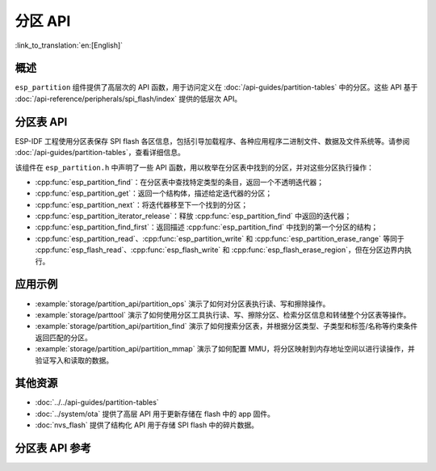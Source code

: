分区 API
========

:link_to_translation:`en:[English]`

概述
--------

``esp_partition`` 组件提供了高层次的 API 函数，用于访问定义在 :doc:`/api-guides/partition-tables` 中的分区。这些 API 基于 :doc:`/api-reference/peripherals/spi_flash/index` 提供的低层次 API。

.. _flash-partition-apis:

分区表 API
-------------------

ESP-IDF 工程使用分区表保存 SPI flash 各区信息，包括引导加载程序、各种应用程序二进制文件、数据及文件系统等。请参阅 :doc:`/api-guides/partition-tables`，查看详细信息。

该组件在 ``esp_partition.h`` 中声明了一些 API 函数，用以枚举在分区表中找到的分区，并对这些分区执行操作：

- :cpp:func:`esp_partition_find`：在分区表中查找特定类型的条目，返回一个不透明迭代器；
- :cpp:func:`esp_partition_get`：返回一个结构体，描述给定迭代器的分区；
- :cpp:func:`esp_partition_next`：将迭代器移至下一个找到的分区；
- :cpp:func:`esp_partition_iterator_release`：释放 :cpp:func:`esp_partition_find` 中返回的迭代器；
- :cpp:func:`esp_partition_find_first`：返回描述 :cpp:func:`esp_partition_find` 中找到的第一个分区的结构；
- :cpp:func:`esp_partition_read`、:cpp:func:`esp_partition_write` 和 :cpp:func:`esp_partition_erase_range` 等同于 :cpp:func:`esp_flash_read`、:cpp:func:`esp_flash_write` 和 :cpp:func:`esp_flash_erase_region`，但在分区边界内执行。

应用示例
-------------

- :example:`storage/partition_api/partition_ops` 演示了如何对分区表执行读、写和擦除操作。

- :example:`storage/parttool` 演示了如何使用分区工具执行读、写、擦除分区、检索分区信息和转储整个分区表等操作。

- :example:`storage/partition_api/partition_find` 演示了如何搜索分区表，并根据分区类型、子类型和标签/名称等约束条件返回匹配的分区。

- :example:`storage/partition_api/partition_mmap` 演示了如何配置 MMU，将分区映射到内存地址空间以进行读操作，并验证写入和读取的数据。

其他资源
-------------

- :doc:`../../api-guides/partition-tables`
- :doc:`../system/ota` 提供了高层 API 用于更新存储在 flash 中的 app 固件。
- :doc:`nvs_flash` 提供了结构化 API 用于存储 SPI flash 中的碎片数据。


.. _api-reference-partition-table:

分区表 API 参考
-------------------------------

.. include-build-file:: inc/esp_partition.inc
